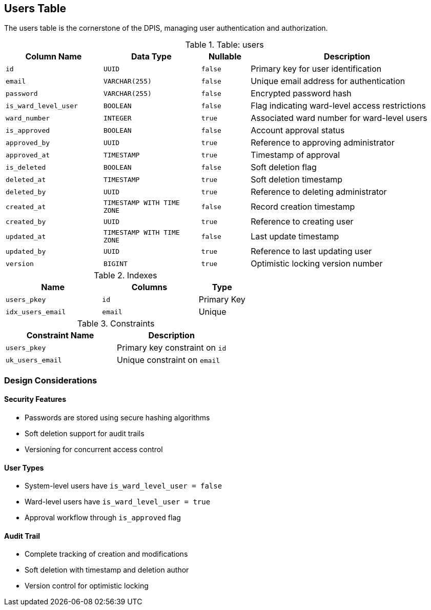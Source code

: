 == Users Table
The users table is the cornerstone of the DPIS, managing user authentication and authorization.

.Table: users
[cols="2,2,1,4",options="header"]
|===
|Column Name |Data Type |Nullable |Description
|`id` |`UUID` |`false` |Primary key for user identification
|`email` |`VARCHAR(255)` |`false` |Unique email address for authentication
|`password` |`VARCHAR(255)` |`false` |Encrypted password hash
|`is_ward_level_user` |`BOOLEAN` |`false` |Flag indicating ward-level access restrictions
|`ward_number` |`INTEGER` |`true` |Associated ward number for ward-level users
|`is_approved` |`BOOLEAN` |`false` |Account approval status
|`approved_by` |`UUID` |`true` |Reference to approving administrator
|`approved_at` |`TIMESTAMP` |`true` |Timestamp of approval
|`is_deleted` |`BOOLEAN` |`false` |Soft deletion flag
|`deleted_at` |`TIMESTAMP` |`true` |Soft deletion timestamp
|`deleted_by` |`UUID` |`true` |Reference to deleting administrator
|`created_at` |`TIMESTAMP WITH TIME ZONE` |`false` |Record creation timestamp
|`created_by` |`UUID` |`true` |Reference to creating user
|`updated_at` |`TIMESTAMP WITH TIME ZONE` |`false` |Last update timestamp
|`updated_by` |`UUID` |`true` |Reference to last updating user
|`version` |`BIGINT` |`true` |Optimistic locking version number
|===

.Indexes
[cols="2,2,1",options="header"]
|===
|Name |Columns |Type
|`users_pkey` |`id` |Primary Key
|`idx_users_email` |`email` |Unique
|===

.Constraints
[cols="3,3",options="header"]
|===
|Constraint Name |Description
|`users_pkey` |Primary key constraint on `id`
|`uk_users_email` |Unique constraint on `email`
|===

=== Design Considerations

==== Security Features
* Passwords are stored using secure hashing algorithms
* Soft deletion support for audit trails
* Versioning for concurrent access control

==== User Types
* System-level users have `is_ward_level_user = false`
* Ward-level users have `is_ward_level_user = true`
* Approval workflow through `is_approved` flag

==== Audit Trail
* Complete tracking of creation and modifications
* Soft deletion with timestamp and deletion author
* Version control for optimistic locking
